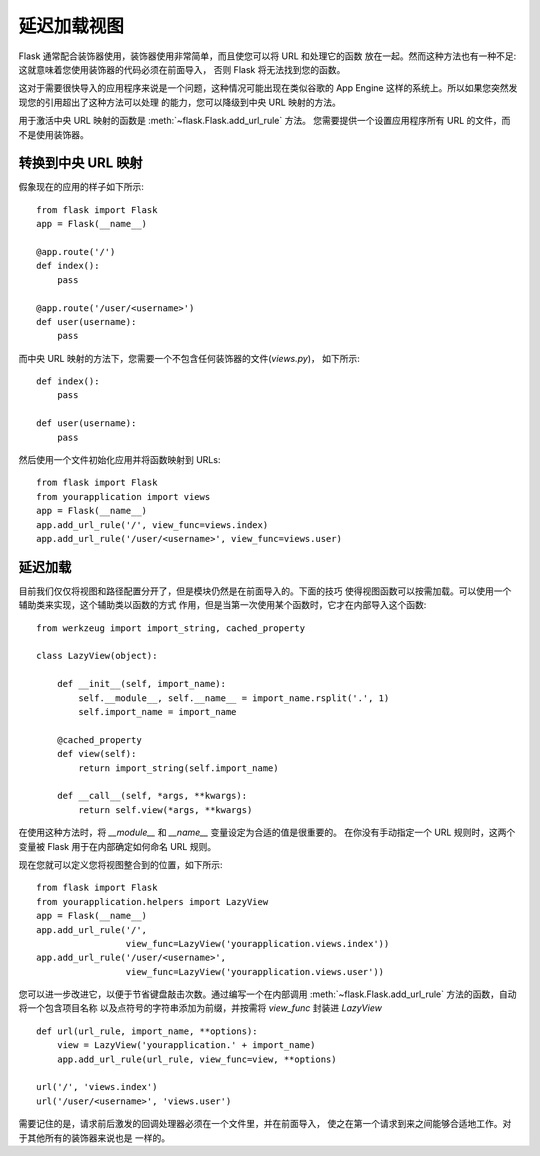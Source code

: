延迟加载视图
====================

Flask 通常配合装饰器使用，装饰器使用非常简单，而且使您可以将 URL 和处理它的函数
放在一起。然而这种方法也有一种不足: 这就意味着您使用装饰器的代码必须在前面导入，
否则 Flask 将无法找到您的函数。

这对于需要很快导入的应用程序来说是一个问题，这种情况可能出现在类似谷歌的
App Engine 这样的系统上。所以如果您突然发现您的引用超出了这种方法可以处理
的能力，您可以降级到中央 URL 映射的方法。

用于激活中央 URL 映射的函数是 :meth:`~flask.Flask.add_url_rule` 方法。
您需要提供一个设置应用程序所有 URL 的文件，而不是使用装饰器。

转换到中央 URL 映射
---------------------------------

假象现在的应用的样子如下所示::

    from flask import Flask
    app = Flask(__name__)

    @app.route('/')
    def index():
        pass

    @app.route('/user/<username>')
    def user(username):
        pass

而中央 URL 映射的方法下，您需要一个不包含任何装饰器的文件(`views.py`)，
如下所示::

    def index():
        pass

    def user(username):
        pass

然后使用一个文件初始化应用并将函数映射到 URLs::

    from flask import Flask
    from yourapplication import views
    app = Flask(__name__)
    app.add_url_rule('/', view_func=views.index)
    app.add_url_rule('/user/<username>', view_func=views.user)

延迟加载
------------

目前我们仅仅将视图和路径配置分开了，但是模块仍然是在前面导入的。下面的技巧
使得视图函数可以按需加载。可以使用一个辅助类来实现，这个辅助类以函数的方式
作用，但是当第一次使用某个函数时，它才在内部导入这个函数::

    from werkzeug import import_string, cached_property

    class LazyView(object):

        def __init__(self, import_name):
            self.__module__, self.__name__ = import_name.rsplit('.', 1)
            self.import_name = import_name

        @cached_property
        def view(self):
            return import_string(self.import_name)

        def __call__(self, *args, **kwargs):
            return self.view(*args, **kwargs)

在使用这种方法时，将 `__module__` 和 `__name__` 变量设定为合适的值是很重要的。
在你没有手动指定一个 URL 规则时，这两个变量被 Flask 用于在内部确定如何命名
URL 规则。

现在您就可以定义您将视图整合到的位置，如下所示::

    from flask import Flask
    from yourapplication.helpers import LazyView
    app = Flask(__name__)
    app.add_url_rule('/',
                     view_func=LazyView('yourapplication.views.index'))
    app.add_url_rule('/user/<username>',
                     view_func=LazyView('yourapplication.views.user'))

您可以进一步改进它，以便于节省键盘敲击次数。通过编写一个在内部调用
:meth:`~flask.Flask.add_url_rule` 方法的函数，自动将一个包含项目名称
以及点符号的字符串添加为前缀，并按需将 `view_func` 封装进 `LazyView` ::

    def url(url_rule, import_name, **options):
        view = LazyView('yourapplication.' + import_name)
        app.add_url_rule(url_rule, view_func=view, **options)

    url('/', 'views.index')
    url('/user/<username>', 'views.user')

需要记住的是，请求前后激发的回调处理器必须在一个文件里，并在前面导入，
使之在第一个请求到来之间能够合适地工作。对于其他所有的装饰器来说也是
一样的。
